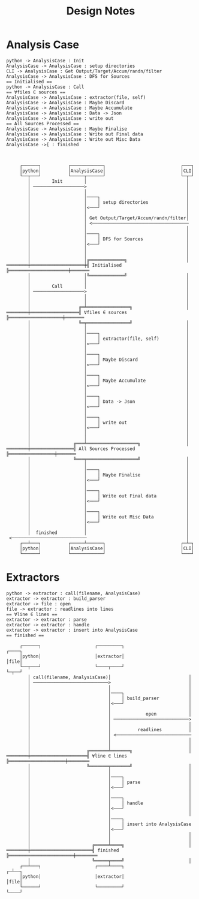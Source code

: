 #+TITLE: Design Notes
* Analysis Case
#+NAME: Analysis Case
#+begin_src plantuml :results value verbatim :preview t
python -> AnalysisCase : Init
AnalysisCase -> AnalysisCase : setup directories
CLI -> AnalysisCase : Get Output/Target/Accum/randn/filter
AnalysisCase -> AnalysisCase : DFS for Sources
== Initialised ==
python -> AnalysisCase : Call
== ∀files ∈ sources ==
AnalysisCase -> AnalysisCase : extractor(file, self)
AnalysisCase -> AnalysisCase : Maybe Discard
AnalysisCase -> AnalysisCase : Maybe Accumulate
AnalysisCase -> AnalysisCase : Data -> Json
AnalysisCase -> AnalysisCase : write out
== All Sources Processed ==
AnalysisCase -> AnalysisCase : Maybe Finalise
AnalysisCase -> AnalysisCase : Write out Final data
AnalysisCase -> AnalysisCase : Write out Misc Data
AnalysisCase ->[ : finished


#+end_src

#+RESULTS: Analysis Case
#+begin_example
     ┌──────┐          ┌────────────┐                            ┌───┐
     │python│          │AnalysisCase│                            │CLI│
     └──┬───┘          └─────┬──────┘                            └─┬─┘
        │        Init        │                                     │
        │ ───────────────────>                                     │
        │                    │                                     │
        │                    │────┐                                │
        │                    │    │ setup directories              │
        │                    │<───┘                                │
        │                    │                                     │
        │                    │ Get Output/Target/Accum/randn/filter│
        │                    │ <────────────────────────────────────
        │                    │                                     │
        │                    │────┐                                │
        │                    │    │ DFS for Sources                │
        │                    │<───┘                                │
        │                    │                                     │
        │                    │                                     │
        │                    │╔═════════════╗                      │
════════╪════════════════════╪╣ Initialised ╠══════════════════════╪═══════
        │                    │╚═════════════╝                      │
        │                    │                                     │
        │        Call        │                                     │
        │ ───────────────────>                                     │
        │                    │                                     │
        │                    │                                     │
        │                  ╔═╧════════════════╗                    │
════════╪══════════════════╣ ∀files ∈ sources ╠════════════════════╪═══════
        │                  ╚═╤════════════════╝                    │
        │                    │                                     │
        │                    │────┐                                │
        │                    │    │ extractor(file, self)          │
        │                    │<───┘                                │
        │                    │                                     │
        │                    │────┐                                │
        │                    │    │ Maybe Discard                  │
        │                    │<───┘                                │
        │                    │                                     │
        │                    │────┐                                │
        │                    │    │ Maybe Accumulate               │
        │                    │<───┘                                │
        │                    │                                     │
        │                    │────┐                                │
        │                    │    │ Data -> Json                   │
        │                    │<───┘                                │
        │                    │                                     │
        │                    │────┐                                │
        │                    │    │ write out                      │
        │                    │<───┘                                │
        │                    │                                     │
        │                    │                                     │
        │                ╔═══╧═══════════════════╗                 │
════════╪════════════════╣ All Sources Processed ╠═════════════════╪═══════
        │                ╚═══╤═══════════════════╝                 │
        │                    │                                     │
        │                    │────┐                                │
        │                    │    │ Maybe Finalise                 │
        │                    │<───┘                                │
        │                    │                                     │
        │                    │────┐                                │
        │                    │    │ Write out Final data           │
        │                    │<───┘                                │
        │                    │                                     │
        │                    │────┐                                │
        │                    │    │ Write out Misc Data            │
        │                    │<───┘                                │
        │                    │                                     │
        │  finished          │                                     │
 <────────────────────────────                                     │
     ┌──┴───┐          ┌─────┴──────┐                            ┌─┴─┐
     │python│          │AnalysisCase│                            │CLI│
     └──────┘          └────────────┘                            └───┘
#+end_example
* Extractors
#+NAME: Extractor Pattern
#+begin_src plantuml :results value verbatim :preview t
python -> extractor : call(filename, AnalysisCase)
extractor -> extractor : build_parser
extractor -> file : open
file -> extractor : readlines into lines
== ∀line ∈ lines ==
extractor -> extractor : parse
extractor -> extractor : handle
extractor -> extractor : insert into AnalysisCase
== finished ==
#+end_src

#+RESULTS: Extractor Pattern
#+begin_example
     ┌──────┐                    ┌─────────┐                      ┌────┐
     │python│                    │extractor│                      │file│
     └──┬───┘                    └────┬────┘                      └─┬──┘
        │ call(filename, AnalysisCase)│                             │
        │ ────────────────────────────>                             │
        │                             │                             │
        │                             │────┐                        │
        │                             │    │ build_parser           │
        │                             │<───┘                        │
        │                             │                             │
        │                             │             open            │
        │                             │ ────────────────────────────>
        │                             │                             │
        │                             │          readlines          │
        │                             │ <────────────────────────────
        │                             │                             │
        │                             │                             │
        │                     ╔═══════╧═══════╗                     │
════════╪═════════════════════╣ ∀line ∈ lines ╠═════════════════════╪════════
        │                     ╚═══════╤═══════╝                     │
        │                             │                             │
        │                             │────┐                        │
        │                             │    │ parse                  │
        │                             │<───┘                        │
        │                             │                             │
        │                             │────┐                        │
        │                             │    │ handle                 │
        │                             │<───┘                        │
        │                             │                             │
        │                             │────┐
        │                             │    │ insert into AnalysisCase
        │                             │<───┘
        │                             │                             │
        │                             │                             │
        │                       ╔═════╧════╗                        │
════════╪═══════════════════════╣ finished ╠════════════════════════╪════════
        │                       ╚═════╤════╝                        │
     ┌──┴───┐                    ┌────┴────┐                      ┌─┴──┐
     │python│                    │extractor│                      │file│
     └──────┘                    └─────────┘                      └────┘
#+end_example
